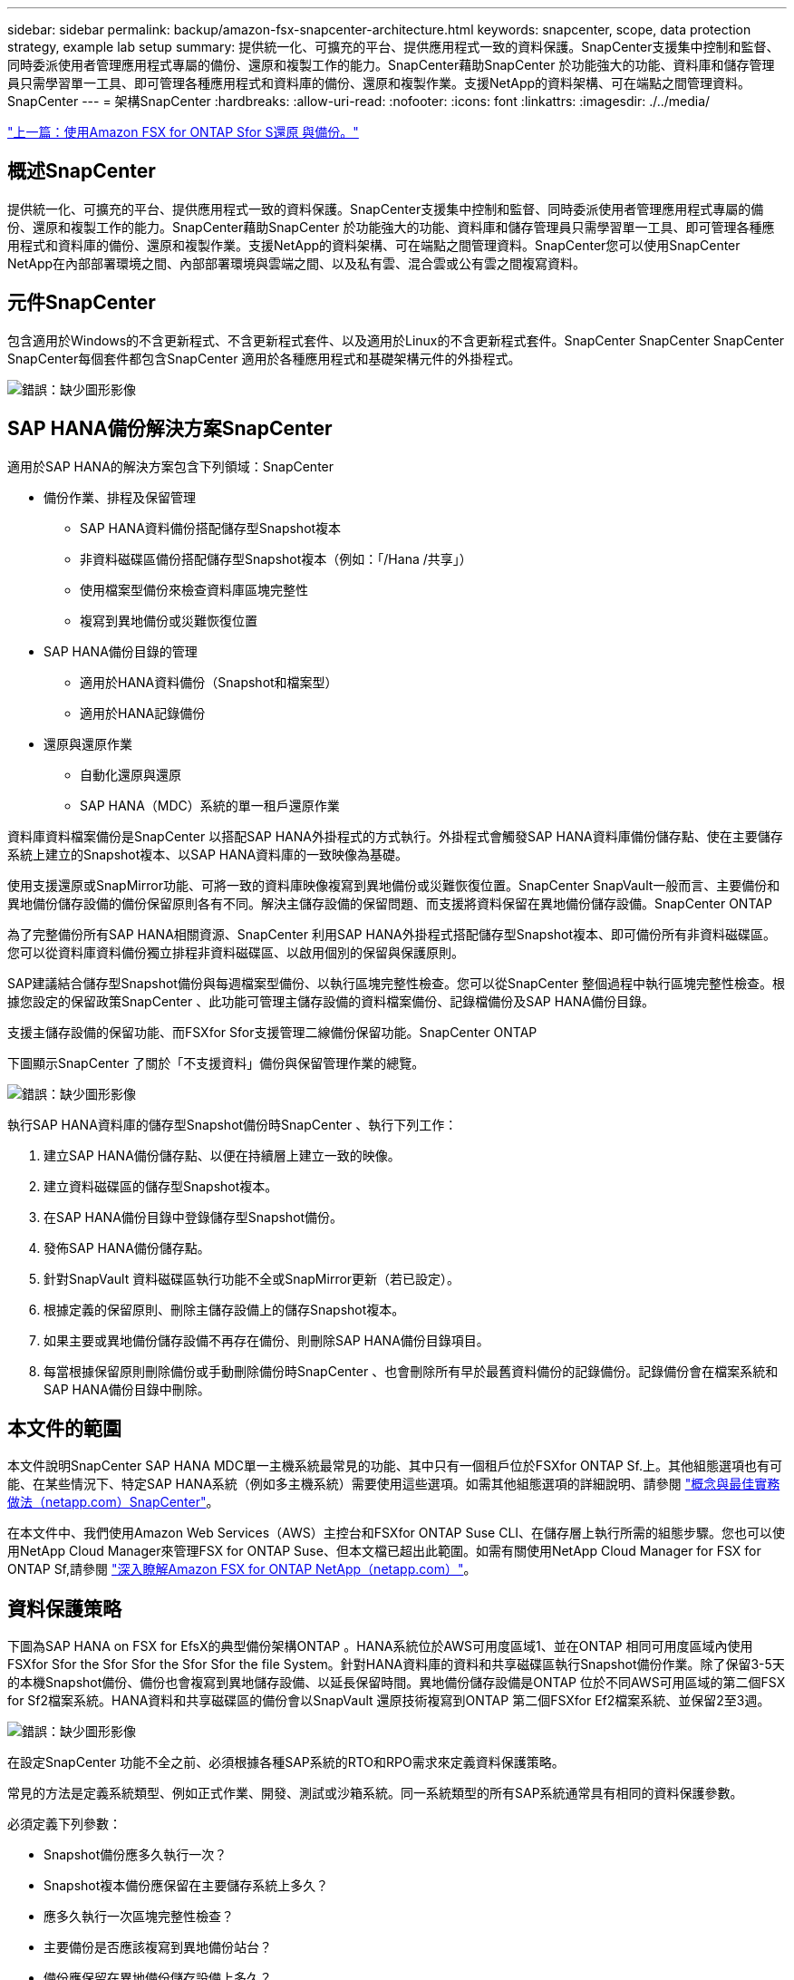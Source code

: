 ---
sidebar: sidebar 
permalink: backup/amazon-fsx-snapcenter-architecture.html 
keywords: snapcenter, scope, data protection strategy, example lab setup 
summary: 提供統一化、可擴充的平台、提供應用程式一致的資料保護。SnapCenter支援集中控制和監督、同時委派使用者管理應用程式專屬的備份、還原和複製工作的能力。SnapCenter藉助SnapCenter 於功能強大的功能、資料庫和儲存管理員只需學習單一工具、即可管理各種應用程式和資料庫的備份、還原和複製作業。支援NetApp的資料架構、可在端點之間管理資料。SnapCenter 
---
= 架構SnapCenter
:hardbreaks:
:allow-uri-read: 
:nofooter: 
:icons: font
:linkattrs: 
:imagesdir: ./../media/


link:amazon-fsx-backup-and-recovery-using-amazon-fsx-for-ontap.html["上一篇：使用Amazon FSX for ONTAP Sfor S還原 與備份。"]



== 概述SnapCenter

提供統一化、可擴充的平台、提供應用程式一致的資料保護。SnapCenter支援集中控制和監督、同時委派使用者管理應用程式專屬的備份、還原和複製工作的能力。SnapCenter藉助SnapCenter 於功能強大的功能、資料庫和儲存管理員只需學習單一工具、即可管理各種應用程式和資料庫的備份、還原和複製作業。支援NetApp的資料架構、可在端點之間管理資料。SnapCenter您可以使用SnapCenter NetApp在內部部署環境之間、內部部署環境與雲端之間、以及私有雲、混合雲或公有雲之間複寫資料。



== 元件SnapCenter

包含適用於Windows的不含更新程式、不含更新程式套件、以及適用於Linux的不含更新程式套件。SnapCenter SnapCenter SnapCenter SnapCenter每個套件都包含SnapCenter 適用於各種應用程式和基礎架構元件的外掛程式。

image:amazon-fsx-image5.png["錯誤：缺少圖形影像"]



== SAP HANA備份解決方案SnapCenter

適用於SAP HANA的解決方案包含下列領域：SnapCenter

* 備份作業、排程及保留管理
+
** SAP HANA資料備份搭配儲存型Snapshot複本
** 非資料磁碟區備份搭配儲存型Snapshot複本（例如：「/Hana /共享」）
** 使用檔案型備份來檢查資料庫區塊完整性
** 複寫到異地備份或災難恢復位置


* SAP HANA備份目錄的管理
+
** 適用於HANA資料備份（Snapshot和檔案型）
** 適用於HANA記錄備份


* 還原與還原作業
+
** 自動化還原與還原
** SAP HANA（MDC）系統的單一租戶還原作業




資料庫資料檔案備份是SnapCenter 以搭配SAP HANA外掛程式的方式執行。外掛程式會觸發SAP HANA資料庫備份儲存點、使在主要儲存系統上建立的Snapshot複本、以SAP HANA資料庫的一致映像為基礎。

使用支援還原或SnapMirror功能、可將一致的資料庫映像複寫到異地備份或災難恢復位置。SnapCenter SnapVault一般而言、主要備份和異地備份儲存設備的備份保留原則各有不同。解決主儲存設備的保留問題、而支援將資料保留在異地備份儲存設備。SnapCenter ONTAP

為了完整備份所有SAP HANA相關資源、SnapCenter 利用SAP HANA外掛程式搭配儲存型Snapshot複本、即可備份所有非資料磁碟區。您可以從資料庫資料備份獨立排程非資料磁碟區、以啟用個別的保留與保護原則。

SAP建議結合儲存型Snapshot備份與每週檔案型備份、以執行區塊完整性檢查。您可以從SnapCenter 整個過程中執行區塊完整性檢查。根據您設定的保留政策SnapCenter 、此功能可管理主儲存設備的資料檔案備份、記錄檔備份及SAP HANA備份目錄。

支援主儲存設備的保留功能、而FSXfor Sfor支援管理二線備份保留功能。SnapCenter ONTAP

下圖顯示SnapCenter 了關於「不支援資料」備份與保留管理作業的總覽。

image:amazon-fsx-image6.png["錯誤：缺少圖形影像"]

執行SAP HANA資料庫的儲存型Snapshot備份時SnapCenter 、執行下列工作：

. 建立SAP HANA備份儲存點、以便在持續層上建立一致的映像。
. 建立資料磁碟區的儲存型Snapshot複本。
. 在SAP HANA備份目錄中登錄儲存型Snapshot備份。
. 發佈SAP HANA備份儲存點。
. 針對SnapVault 資料磁碟區執行功能不全或SnapMirror更新（若已設定）。
. 根據定義的保留原則、刪除主儲存設備上的儲存Snapshot複本。
. 如果主要或異地備份儲存設備不再存在備份、則刪除SAP HANA備份目錄項目。
. 每當根據保留原則刪除備份或手動刪除備份時SnapCenter 、也會刪除所有早於最舊資料備份的記錄備份。記錄備份會在檔案系統和SAP HANA備份目錄中刪除。




== 本文件的範圍

本文件說明SnapCenter SAP HANA MDC單一主機系統最常見的功能、其中只有一個租戶位於FSXfor ONTAP Sf.上。其他組態選項也有可能、在某些情況下、特定SAP HANA系統（例如多主機系統）需要使用這些選項。如需其他組態選項的詳細說明、請參閱 https://docs.netapp.com/us-en/netapp-solutions-sap/backup/saphana-br-scs-snapcenter-concepts-and-best-practices.html["概念與最佳實務做法（netapp.com）SnapCenter"^]。

在本文件中、我們使用Amazon Web Services（AWS）主控台和FSXfor ONTAP Suse CLI、在儲存層上執行所需的組態步驟。您也可以使用NetApp Cloud Manager來管理FSX for ONTAP Suse、但本文檔已超出此範圍。如需有關使用NetApp Cloud Manager for FSX for ONTAP Sf,請參閱 https://docs.netapp.com/us-en/occm/concept_fsx_aws.html["深入瞭解Amazon FSX for ONTAP NetApp（netapp.com）"^]。



== 資料保護策略

下圖為SAP HANA on FSX for EfsX的典型備份架構ONTAP 。HANA系統位於AWS可用度區域1、並在ONTAP 相同可用度區域內使用FSXfor Sfor the Sfor Sfor the Sfor Sfor the file System。針對HANA資料庫的資料和共享磁碟區執行Snapshot備份作業。除了保留3-5天的本機Snapshot備份、備份也會複寫到異地儲存設備、以延長保留時間。異地備份儲存設備是ONTAP 位於不同AWS可用區域的第二個FSX for Sf2檔案系統。HANA資料和共享磁碟區的備份會以SnapVault 還原技術複寫到ONTAP 第二個FSXfor Ef2檔案系統、並保留2至3週。

image:amazon-fsx-image7.png["錯誤：缺少圖形影像"]

在設定SnapCenter 功能不全之前、必須根據各種SAP系統的RTO和RPO需求來定義資料保護策略。

常見的方法是定義系統類型、例如正式作業、開發、測試或沙箱系統。同一系統類型的所有SAP系統通常具有相同的資料保護參數。

必須定義下列參數：

* Snapshot備份應多久執行一次？
* Snapshot複本備份應保留在主要儲存系統上多久？
* 應多久執行一次區塊完整性檢查？
* 主要備份是否應該複寫到異地備份站台？
* 備份應保留在異地備份儲存設備上多久？


下表顯示系統類型的資料保護參數範例：正式作業、開發及測試。對於正式作業系統、已定義高備份頻率、而且備份每天會複寫到異地備份站台一次。測試系統的需求較低、而且沒有複寫備份。

|===
| 參數 | 正式作業系統 | 開發系統 | 測試系統 


| 備份頻率 | 每6小時 | 每6小時 | 每6小時 


| 主要保留 | 3天 | 3天 | 3天 


| 區塊完整性檢查 | 每週一次 | 每週一次 | 否 


| 複寫到異地備份站台 | 每天一次 | 每天一次 | 否 


| 異地備份保留 | 2週 | 2週 | 不適用 
|===
下表顯示必須針對資料保護參數設定的原則。

|===
| 參數 | 原則本地Snap | 原則：LocalSnapAndSnapVault | 原則區塊整合檢查 


| 備份類型 | 快照型 | 快照型 | 檔案型 


| 排程頻率 | 每小時 | 每日 | 每週 


| 主要保留 | 計數= 12 | 計數= 3 | 計數= 1 


| 內部複寫SnapVault | 否 | 是的 | 不適用 
|===
「本地Snapshot」原則用於正式作業、開發及測試系統、以保留兩天的時間來涵蓋本機Snapshot備份。

在資源保護組態中、系統類型的排程定義不同：

* 正式作業：每4小時排程一次。
* 開發：每4小時排程一次。
* 測試：每4小時排程一次。


「LocalSnapAndSnapVault」原則用於正式作業與開發系統、以涵蓋每日複寫至異地備份儲存設備的作業。

在資源保護組態中、排程是針對正式作業和開發所定義：

* 正式作業：每日排程。
* 開發：每天排程。「BlockIntegrityCheck」原則可用於正式作業和開發系統、使用檔案型備份來涵蓋每週區塊完整性檢查。


在資源保護組態中、排程是針對正式作業和開發所定義：

* 正式作業：每週排程。
* 開發：每週排程。


對於使用異地備份原則的每個SAP HANA資料庫、您都必須在儲存層上設定保護關係。保護關係可定義要複寫哪些磁碟區、以及將備份保留在異地備份儲存設備上。

下列範例為每個正式作業與開發系統的保留時間、在異地備份儲存設備中定義為保留兩週。

在此範例中、SAP HANA資料庫資源和非資料Volume資源的保護原則和保留不一樣。



== 實驗室設定範例

下列實驗室設定是本文件其餘部分的範例組態設定。

Hana系統PFX：

* 單一租戶的單一主機MDC系統
* HANA 2.0 SPS 6修訂版60
* 適用於SAP 15SP3的SLES


產品特色：SnapCenter

* 版本4.6%
* HANA與Linux外掛程式部署在HANA資料庫主機上


FSXfor ONTAP Sfor Sfor Sfxffile系統：

* 兩個FSX可搭配ONTAP 單一儲存虛擬機器（SVM）、用於支援不完整的檔案系統
* 每ONTAP 個FSXfor Sfor Sf供 系統在不同的AWS可用區域中使用
* Hana資料磁碟區已複寫至第二個FSX、以供ONTAP 使用


image:amazon-fsx-image8.png["錯誤：缺少圖形影像"]

link:amazon-fsx-snapcenter-configuration.html["下一步：SnapCenter 功能組態。"]
